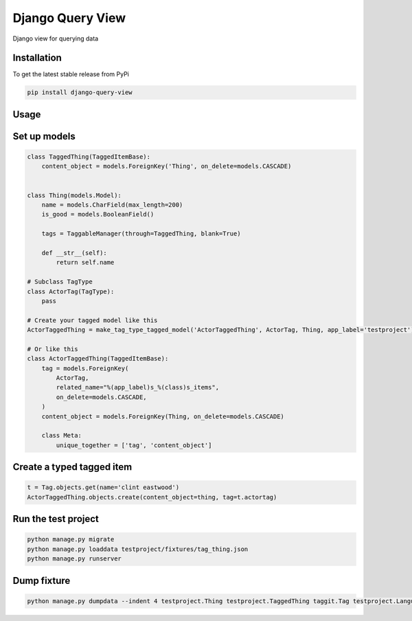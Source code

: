 Django Query View
=================

Django view for querying data

Installation
------------

To get the latest stable release from PyPi

.. code-block:: bash

    pip install django-query-view

Usage
-----

Set up models
-------------

.. code-block:: python

    class TaggedThing(TaggedItemBase):
        content_object = models.ForeignKey('Thing', on_delete=models.CASCADE)


    class Thing(models.Model):
        name = models.CharField(max_length=200)
        is_good = models.BooleanField()

        tags = TaggableManager(through=TaggedThing, blank=True)

        def __str__(self):
            return self.name

    # Subclass TagType
    class ActorTag(TagType):
        pass

    # Create your tagged model like this
    ActorTaggedThing = make_tag_type_tagged_model('ActorTaggedThing', ActorTag, Thing, app_label='testproject')

    # Or like this
    class ActorTaggedThing(TaggedItemBase):
        tag = models.ForeignKey(
            ActorTag,
            related_name="%(app_label)s_%(class)s_items",
            on_delete=models.CASCADE,
        )
        content_object = models.ForeignKey(Thing, on_delete=models.CASCADE)

        class Meta:
            unique_together = ['tag', 'content_object']

Create a typed tagged item
-----------------------------

.. code-block:: python

    t = Tag.objects.get(name='clint eastwood')
    ActorTaggedThing.objects.create(content_object=thing, tag=t.actortag)

Run the test project
--------------------

.. code-block:: bash

    python manage.py migrate
    python manage.py loaddata testproject/fixtures/tag_thing.json
    python manage.py runserver

Dump fixture
------------

.. code-block:: bash

    python manage.py dumpdata --indent 4 testproject.Thing testproject.TaggedThing taggit.Tag testproject.LanguageTag testproject.LanguageTaggedThing testproject.DirectorTag testproject.DirectorTaggedThing testproject.ActorTag testproject.ActorTaggedThing --output testproject/fixtures/tag_thing.json
